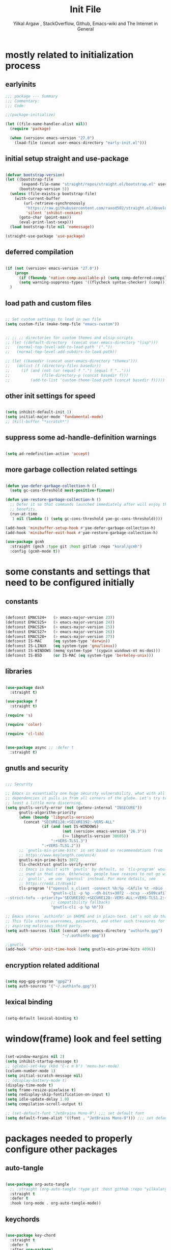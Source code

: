#+TITLE: Init File
#+AUTHOR: Yilkal Argaw , StackOverflow, Github, Emacs-wiki and The Internet in General
#+OPTIONS: toc:1          (only include two levels in TOC)
#+PROPERTY: header-args:emacs-lisp    :tangle (concat user-emacs-directory "init.el")
#+OPTIONS: ^:nil
#+OPTIONS: _:nil
#+auto_tangle: t

* table of contents                                          :noexport:TOC_3:
- [[#mostly-related-to-initialization-process][mostly related to initialization process]]
  - [[#earlyinits][earlyinits]]
  - [[#initial-setup-straight-and-use-package][initial setup straight and use-package]]
  - [[#deferred-compilation][deferred compilation]]
  - [[#load-path-and-custom-files][load path and custom files]]
  - [[#other-init-settings-for-speed][other init settings for speed]]
  - [[#suppress-some-ad-handle-definition-warnings][suppress some ad-handle-definition warnings]]
  - [[#more-garbage-collection-related-settings][more garbage collection related settings]]
- [[#some-constants-and-settings-that-need-to-be-configured-initially][some constants and settings that need to be configured initially]]
  - [[#constants][constants]]
  - [[#libraries][libraries]]
  - [[#gnutls-and-security][gnutls and security]]
  - [[#encryption-related-additional][encryption related additional]]
  - [[#lexical-binding][lexical binding]]
- [[#windowframe-look-and-feel-setting][window(frame) look and feel setting]]
- [[#packages-needed-to-properly-configure-other-packages][packages needed to properly configure other packages]]
  - [[#auto-tangle][auto-tangle]]
  - [[#keychords][keychords]]
  - [[#toc-org][toc-org]]
  - [[#diminish-and-delight][diminish and delight]]
- [[#basic-emacs-editor-preferences][basic emacs editor preferences]]
  - [[#set-utf-8-as-default-coding-system][set utf-8 as default coding system]]
  - [[#autorevert][autorevert]]
  - [[#backup-and-auto-save-list][backup and auto-save-list]]
  - [[#clipboard][clipboard]]
  - [[#yesno][yes,no]]
  - [[#enable-some-disabled-commands][enable some disabled commands]]
  - [[#input-method][input method]]
  - [[#indentation-stuff][indentation stuff]]
  - [[#sentences-end-with-a-single-space][Sentences end with a single space]]
  - [[#line-spacing][line-spacing]]
  - [[#line-number][line-number]]
  - [[#line-highlight][line-highlight]]
  - [[#scrolling][scrolling]]
    - [[#horizontal-scrolling][horizontal scrolling]]
    - [[#smooth-scrolling][smooth-scrolling]]
  - [[#marking][marking]]
- [[#exec-path-form-shell][exec path form shell]]
- [[#hydra][hydra]]
- [[#emacs-built-in-packages][emacs built in packages]]
  - [[#imenu][imenu]]
  - [[#ibuffer][ibuffer]]
  - [[#comint-mode][comint-mode]]
  - [[#shell-mode][shell-mode]]
  - [[#eshell][eshell]]
  - [[#term-mode][term-mode]]
  - [[#eww--shr][eww & shr]]
  - [[#flymake][flymake]]
  - [[#flyspell][flyspell]]
  - [[#ediff][ediff]]
  - [[#tramp][tramp]]
- [[#minibuffer-completion-frameworks][minibuffer completion frameworks]]
  - [[#selectrum-consult-marginelia-embark][selectrum, consult, marginelia, embark]]
- [[#packages-i-use][packages I use]]
  - [[#undo-tree][undo-tree]]
  - [[#git][git]]
    - [[#git-gutter][git-gutter]]
    - [[#git-timemachine][git-timemachine]]
    - [[#magit--forge][magit & forge]]
    - [[#monky][monky]]
  - [[#yasnippet][yasnippet]]
  - [[#helpful][helpful]]
  - [[#which-key][which-key]]
  - [[#avy][avy]]
  - [[#ace-link][ace-link]]
  - [[#ace-window][ace-window]]
  - [[#expand-region][expand-region]]
  - [[#ag][ag]]
  - [[#rg][rg]]
  - [[#smart-hungry-delete][smart-hungry delete]]
  - [[#ws-butler][ws-butler]]
  - [[#multiple-cursors][multiple-cursors]]
  - [[#phi-search][phi-search]]
  - [[#rainbow-delimiters][rainbow-delimiters]]
  - [[#objed][objed]]
  - [[#restclient][restclient]]
  - [[#highlight-indent-guides][highlight-indent-guides]]
  - [[#novel][nov.el]]
  - [[#pomidor][pomidor]]
  - [[#keyfreq][keyfreq]]
  - [[#company][company]]
  - [[#highligt-number-literals][highligt number literals]]
  - [[#vterm][vterm]]
  - [[#highlight-indent-guides-1][highlight-indent-guides]]
  - [[#default-text-scale][default text-scale]]
  - [[#minions][minions]]
  - [[#projectile][projectile]]
  - [[#ctrlf][ctrlf]]
- [[#org][org]]
  - [[#basic-org][basic org]]
  - [[#org-bullets][org-bullets]]
  - [[#ox-pandoc][ox-pandoc]]
- [[#dired][dired]]
- [[#themes-and-theming][themes and theming]]
  - [[#mode-line][mode-line]]
    - [[#mood-line][mood-line]]
  - [[#all-the-icons][all-the-icons]]
- [[#programming-and-typesetting][programming and typesetting]]
  - [[#lsp-mode][lsp-mode]]
  - [[#cc][C/C++]]
  - [[#rust][rust]]
  - [[#ruby][ruby]]
  - [[#php][php]]
  - [[#lua][lua]]
  - [[#ocaml][ocaml]]
  - [[#crystal][crystal]]
  - [[#clojure][clojure]]
  - [[#zig][zig]]
  - [[#d][d]]
  - [[#nim][nim]]
  - [[#raku][raku]]
  - [[#csv][csv]]
  - [[#yamltoml-and-json][yaml,toml and json]]
  - [[#rfc-mode][rfc-mode]]
  - [[#go][go]]
  - [[#web][web]]
    - [[#html-css][html, css]]
    - [[#javascript][javascript]]
- [[#start-server][start server]]
- [[#scratch-page-settings][scratch-page settings]]
- [[#set-custom-variables][set custom variables]]
- [[#provide-init][provide init]]

* mostly related to initialization process
** earlyinits

#+begin_src emacs-lisp
;;; package --- Summary
;;; Commentary:
;;; Code:

;;(package-initialize)

(let ((file-name-handler-alist nil))
  (require 'package)

  (when (version< emacs-version "27.0")
    (load-file (concat user-emacs-directory "early-init.el")))

#+end_src

** initial setup straight and use-package

#+begin_src emacs-lisp

(defvar bootstrap-version)
(let ((bootstrap-file
       (expand-file-name "straight/repos/straight.el/bootstrap.el" user-emacs-directory))
      (bootstrap-version 5))
  (unless (file-exists-p bootstrap-file)
    (with-current-buffer
        (url-retrieve-synchronously
         "https://raw.githubusercontent.com/raxod502/straight.el/develop/install.el"
         'silent 'inhibit-cookies)
      (goto-char (point-max))
      (eval-print-last-sexp)))
  (load bootstrap-file nil 'nomessage))

(straight-use-package 'use-package)

#+end_src

** deferred compilation

#+begin_src emacs-lisp

(if (not (version< emacs-version "27.0"))
    (progn
      (if (fboundp 'native-comp-available-p) (setq comp-deferred-compilation t))
      (setq warning-suppress-types '((flycheck syntax-checker) (comp))))
  )

#+end_src

** load path and custom files

#+begin_src emacs-lisp

;; Set custom settings to load in own file
(setq custom-file (make-temp-file "emacs-custom"))


;; ;; ;; directories for custom themes and elsip-scripts
;; (let ((default-directory  (concat user-emacs-directory "lisp")))
;;   (normal-top-level-add-to-load-path '("."))
;;   (normal-top-level-add-subdirs-to-load-path))

;; (let ((basedir (concat user-emacs-directory "themes")))
;;   (dolist (f (directory-files basedir))
;;     (if (and (not (or (equal f ".") (equal f "..")))
;;              (file-directory-p (concat basedir f)))
;;         (add-to-list 'custom-theme-load-path (concat basedir f)))))

#+end_src

** other init settings for speed

#+begin_src emacs-lisp

(setq inhibit-default-init 1)
(setq initial-major-mode 'fundamental-mode)
;; (kill-buffer "*scratch*")

#+end_src

** suppress some ad-handle-definition warnings

#+begin_src emacs-lisp

(setq ad-redefinition-action 'accept)

#+end_src

** more garbage collection related settings

#+begin_src emacs-lisp

(defun yae-defer-garbage-collection-h ()
  (setq gc-cons-threshold most-positive-fixnum))

(defun yae-restore-garbage-collection-h ()
  ;; Defer it so that commands launched immediately after will enjoy the
  ;; benefits.
  (run-at-time
   1 nil (lambda () (setq gc-cons-threshold yae-gc-cons-threshold))))

(add-hook 'minibuffer-setup-hook #'yae-defer-garbage-collection-h)
(add-hook 'minibuffer-exit-hook #'yae-restore-garbage-collection-h)

(use-package gcmh
  :straight (gmch :type git :host gitlab :repo "koral/gcmh")
  :config (gcmh-mode t))

#+end_src


* some constants and settings that need to be configured initially
** constants

#+begin_src emacs-lisp

(defconst EMACS24+   (> emacs-major-version 23))
(defconst EMACS25+   (> emacs-major-version 24))
(defconst EMACS26+   (> emacs-major-version 25))
(defconst EMACS27+   (> emacs-major-version 26))
(defconst EMACS28+   (> emacs-major-version 27))
(defconst IS-MAC     (eq system-type 'darwin))
(defconst IS-LINUX   (eq system-type 'gnu/linux))
(defconst IS-WINDOWS (memq system-type '(cygwin windows-nt ms-dos)))
(defconst IS-BSD     (or IS-MAC (eq system-type 'berkeley-unix)))

#+end_src

** libraries

#+begin_src emacs-lisp

(use-package dash
  :straight t)

(use-package f
  :straight t)

(require 's)

(require 'color)

(require 'cl-lib)


(use-package async ;; :defer t
  :straight t)

#+end_src

** gnutls and security

#+begin_src emacs-lisp

;;; Security

;; Emacs is essentially one huge security vulnerability, what with all the
;; dependencies it pulls in from all corners of the globe. Let's try to be at
;; least a little more discerning.
(setq gnutls-verify-error (not (getenv-internal "INSECURE"))
      gnutls-algorithm-priority
      (when (boundp 'libgnutls-version)
        (concat "SECURE128:+SECURE192:-VERS-ALL"
                (if (and (not IS-WINDOWS)
                         (not (version< emacs-version "26.3"))
                         (>= libgnutls-version 30605))
                    ":+VERS-TLS1.3")
                ":+VERS-TLS1.2"))
      ;; `gnutls-min-prime-bits' is set based on recommendations from
      ;; https://www.keylength.com/en/4/
      gnutls-min-prime-bits 3072
      tls-checktrust gnutls-verify-error
      ;; Emacs is built with `gnutls' by default, so `tls-program' would not be
      ;; used in that case. Otherwise, people have reasons to not go with
      ;; `gnutls', we use `openssl' instead. For more details, see
      ;; https://redd.it/8sykl1
      tls-program '("openssl s_client -connect %h:%p -CAfile %t -nbio -no_ssl3 -no_tls1 -no_tls1_1 -ign_eof"
                    "gnutls-cli -p %p --dh-bits=3072 --ocsp --x509cafile=%t \
--strict-tofu --priority='SECURE192:+SECURE128:-VERS-ALL:+VERS-TLS1.2:+VERS-TLS1.3' %h"
                    ;; compatibility fallbacks
                    "gnutls-cli -p %p %h"))

;; Emacs stores `authinfo' in $HOME and in plain-text. Let's not do that, mkay?
;; This file stores usernames, passwords, and other such treasures for the
;; aspiring malicious third party.
(setq auth-sources (list (concat user-emacs-directory "authinfo.gpg")
                         "~/.authinfo.gpg"))

;;gnutls
(add-hook 'after-init-time-hook (setq gnutls-min-prime-bits 4096))

#+end_src

** encryption related additional

#+begin_src emacs-lisp

(setq epg-gpg-program "gpg2")
(setq auth-sources '("~/.authinfo.gpg"))

#+end_src

** lexical binding

#+begin_src emacs-lisp

(setq-default lexical-binding t)

#+end_src


* window(frame) look and feel setting

#+begin_src emacs-lisp

(set-window-margins nil 2)
(setq inhibit-startup-message t)
;; (global-set-key (kbd "C-c m b") 'menu-bar-mode)
(column-number-mode 1)
(setq initial-scratch-message nil)
;; (display-battery-mode t)
(display-time-mode t)
(setq frame-resize-pixelwise t)
(setq redisplay-skip-fontification-on-input t)
(setq idle-update-delay 1.0)
(setq compilation-scroll-output t)

;; (set-default-font "JetBrains Mono-9") ;;; set default font
(setq default-frame-alist '((font . "JetBrains Mono-9"))) ;;; set default font for emacs --daemon / emacsclient

#+end_src


* packages needed to properly configure other packages
** auto-tangle

#+begin_src emacs-lisp

(use-package org-auto-tangle
  ;; :straight (org-auto-tangle :type git :host github :repo "yilkalargaw/org-auto-tangle" :build (:not native-compile))
  :straight t
  :defer t
  :hook (org-mode . org-auto-tangle-mode))

#+end_src

** keychords

#+begin_src emacs-lisp

(use-package key-chord
  :straight t
  :defer t
  :after use-package)

(use-package use-package-chords
  :straight t
  :defer t              ;; remove the defer when I actually use it.
  :after use-package
  :config (key-chord-mode 1))

#+end_src

** toc-org

#+begin_src emacs-lisp

(use-package toc-org
  :straight t
  :defer t
  :hook (org-mode . toc-org-mode))

#+end_src

** diminish and delight

#+begin_src emacs-lisp

(use-package diminish
  :straight t
  :after use-package)

(use-package delight
  :after use-package
  :straight t)

#+end_src

** COMMENT general.el

#+begin_src emacs-lisp

(use-package general :straight t
  :config
  (general-define-key
   "C-h" nil ))

#+end_src


* basic emacs editor preferences
** set utf-8 as default coding system

#+begin_src emacs-lisp

(set-language-environment "UTF-8")

#+end_src

** autorevert

#+begin_src emacs-lisp

;; Automatically reload files was modified by external program
(use-package autorevert
  :straight (:type built-in)
  :diminish
  :hook (after-init . global-auto-revert-mode))

#+end_src

** backup and auto-save-list

#+begin_src emacs-lisp

;;backups

(setq ;; backup-directory-alist '(((concat user-emacs-directory "backups")))
 backup-by-copying t    ; Don't delink hardlinks
 version-control t      ; Use version numbers on backups
 delete-old-versions t  ; Automatically delete excess backups
 kept-new-versions 20   ; how many of the newest versions to keep
 kept-old-versions 5    ; and how many of the old
 ;;auto-save-file-name-transforms `((concat user-emacs-directory "backups") t)
 auto-save-file-name-transforms
 `((".*" ,(concat user-emacs-directory "auto-save-list/") t))
 backup-directory-alist
 `((".*" . ,(concat user-emacs-directory "backups")))
 )

#+end_src

** clipboard

#+begin_src emacs-lisp

;;clipboard

(setq select-enable-clipboard t)

#+end_src

** yes,no

#+begin_src emacs-lisp

;;yes,no

(fset 'yes-or-no-p 'y-or-n-p)

#+end_src

** enable some disabled commands

#+begin_src emacs-lisp

;; enable narrowing commands
(put 'narrow-to-region 'disabled nil)
(put 'narrow-to-page 'disabled nil)
(put 'narrow-to-defun 'disabled nil)

;; enabled change region case commands
(put 'upcase-region 'disabled nil)
(put 'downcase-region 'disabled nil)

#+end_src

** input method

#+begin_src emacs-lisp

;;input-method

(defun myinput-settings ()
  "Settings based on input method."
  (cond ((string= current-input-method "ethiopic")
         (progn (setq ethio-primary-language 'amharic)
                (ethio-select-a-translation)))
        (t nil)))

(add-hook 'input-method-activate-hook #'myinput-settings)

#+end_src

** indentation stuff

#+begin_src emacs-lisp

;; to setup tabs
(setq c-basic-indent 2)
(setq tab-width 4)
(setq indent-tabs-mode nil)

#+end_src

** Sentences end with a single space

#+begin_src emacs-lisp

(setq sentence-end-double-space nil)

#+end_src

** line-spacing

#+begin_src emacs-lisp

(setq-default line-spacing 0.2)
(add-hook 'minibuffer-setup-hook (lambda () (setq line-spacing nil)))

#+end_src

** line-number

#+begin_src emacs-lisp

;;line-numbers

(use-package display-line-numbers
  :straight (:type built-in)
  :defer 0.1
  ;; :init (global-display-line-numbers-mode t)
  :config
  (setq display-line-numbers-type 'relative
        display-line-numbers-grow-only t
        display-line-numbers-width-start t
        ;; display-line-numbers-width 3
        )
  ;;             ;; (setq display-line-numbers-current-absolute nil)
  (global-display-line-numbers-mode t)
  )

#+end_src

** line-highlight

#+begin_src emacs-lisp

;;line-highlight

;;(add-hook 'after-init-hook 'global-hl-line-mode t)
(use-package hl-line
  ;; Highlights the current line
  :hook ((prog-mode text-mode conf-mode special-mode org-mode lisp-interaction) . (lambda () (hl-line-mode t)))
  :after (init)
  :defer t
  :straight (:type built-in)
  :config
  ;; Not having to render the hl-line overlay in multiple buffers offers a tiny
  ;; performance boost. I also don't need to see it in other buffers.
  (setq hl-line-sticky-flag nil
        global-hl-line-sticky-flag nil))

#+end_src

** scrolling
*** horizontal scrolling

#+begin_src emacs-lisp

(add-hook 'prog-mode-hook (lambda () (setq truncate-lines t)))
(add-hook 'html-mode-hook (lambda () (setq truncate-lines t)))
(add-hook 'web-mode-hook (lambda () (setq truncate-lines t)))
(add-hook 'dired-mode-hook (lambda () (setq truncate-lines t)))
(add-hook 'org-mode (lambda () (setq truncate-lines nil)))
;; (add-hook 'eww-after-render-hook (lambda () (setq truncate-lines t)))

(setq hscroll-margin 0)

(global-set-key (kbd "<mouse-7>") #'(lambda ()
                                      (interactive)
                                      (scroll-left 4)))

(global-set-key (kbd "<mouse-6>") #'(lambda ()
                                      (interactive)
                                      (scroll-right 4)))

#+end_src

*** smooth-scrolling

#+begin_src emacs-lisp

(setq mouse-wheel-scroll-amount '(1 ((shift) . 1)) ;; one line at a time
      mouse-wheel-progressive-speed t ;; accelerate scrolling
      mouse-wheel-follow-mouse 't ;; scroll window under mouse
      scroll-step 1) ;; keyboard scroll one line at a time
(setq scroll-margin 1
      scroll-conservatively 0
      scroll-up-aggressively 0.01
      scroll-down-aggressively 0.01)

(setq-default scroll-up-aggressively 0.01
              scroll-down-aggressively 0.01)

;; ;; ;; nice scrolling
;; (setq scroll-margin 0
;;       scroll-conservatively 100000
;;       ;; scroll-preserve-screen-position 1
;;       )

(setq fast-but-imprecise-scrolling t)

#+end_src

** marking

#+begin_src emacs-lisp

(transient-mark-mode 1)

(delete-selection-mode 1)

(defun push-mark-no-activate ()
  "Pushes `point' to `mark-ring' and does not activate the region
 Equivalent to \\[set-mark-command] when \\[transient-mark-mode] is disabled"
  (interactive)
  (push-mark (point) t nil)
  (message "Pushed mark to ring"))

(defun jump-to-mark ()
  "Jumps to the local mark, respecting the `mark-ring' order.
This is the same as using \\[set-mark-command] with the prefix argument."
  (interactive)
  (set-mark-command 1))

(defun exchange-point-and-mark-no-activate ()
  "Identical to \\[exchange-point-and-mark] but will not activate the region."
  (interactive)
  (exchange-point-and-mark)
  (deactivate-mark nil))

#+end_src


* exec path form shell

#+begin_src emacs-lisp

;;exec-path-from-shell


(use-package exec-path-from-shell
  :straight t
  :config
  (exec-path-from-shell-initialize))

#+end_src


* hydra

#+begin_src emacs-lisp

;;hydra
(use-package hydra
  :defer 0.4
  ;; :hook (after-init . (lambda () (require 'hydra)))
  ;; :init (add-hook 'after-init-time-hook (require 'hydra))
  :straight t
  ;; :defines (ibuffer-mode-map dired-mode-map projectile-mode-map smartparens-mode-map)
  :config
  (load-file (concat user-emacs-directory "hydras.el"))
  ;; (add-hook 'origami-mode-hook (lambda () (define-key prog-mode-map (kbd "η o") 'hydra-folding/body)))
  ;; (add-hook 'ibuffer-mode-hook (lambda () (define-key ibuffer-mode-map (kbd "η .") 'hydra-ibuffer-main/body)))
  ;; (add-hook 'dired-mode-hook (lambda () (define-key dired-mode-map (kbd "η .") 'hydra-dired/body)))
  ;; (add-hook 'projectile-mode-hook (lambda () (define-key projectile-mode-map (kbd "η p") 'hydra-projectile/body)))
  ;; :general
  ;; ("C-c C-m" 'hydra-global-zoom/body)
  )

#+end_src


* emacs built in packages
** imenu

#+begin_src emacs-lisp

(use-package imenu
  :straight (:type built-in)
  :defer t
  :init
  (set-default 'imenu-auto-rescan t))

#+end_src

** ibuffer

#+begin_src emacs-lisp

;; ibuffer
(use-package ibuffer
  :straight (:type built-in)
  :defer t
  :bind (("C-x C-b" . ibuffer)
         :map ibuffer-mode-map
         ;; ("η-." . hydra-ibuffer-main/body)
         ("C-." . hydra-ibuffer-main/body)
         )
  :hook (ibuffer-mode . hydra-ibuffer-main/body)

  )

#+end_src

** comint-mode

#+begin_src emacs-lisp

;;conmint-mode
(use-package comint
  :defer t
  :hook ((comint-mode . (lambda () (display-line-numbers-mode -1)))
         (comint-mode . (lambda () (setq line-spacing 0)))
         (comint-mode . (lambda () (setq show-trailing-whitespace nil))))
  :init (setq comint-scroll-show-maximum-output nil)
  (setq comint-scroll-to-bottom-on-input nil)
  (setq comint-scroll-to-bottom-on-output nil)
  )
#+end_src

** shell-mode

#+begin_src emacs-lisp

;;shell-mode

(use-package shell
  :defer t
  :straight (:type built-in)
  :hook ((shell-mode . (lambda () (setq line-spacing 0)))
         (shell-mode . (lambda ()
                         (define-key shell-mode-map (kbd "<tab>") 'completion-at-point)))
         (shell-mode . (lambda ()
                         (define-key shell-mode-map (kbd "<backtab>") 'completion-at-point)))
         ))

#+end_src

** eshell

#+begin_src emacs-lisp

;;eshell

(use-package eshell
  :defer t
  :straight (:type built-in)
  :hook ((eshell-mode . (lambda () (setq line-spacing 0)))
         (eshell-mode . (lambda () (display-line-numbers-mode -1)))
         (eshell-mode . (lambda () (setq show-trailing-whitespace nil)))
         (eshell-mode . (lambda () (remove-hook 'eshell-output-filter-functions
                                                'eshell-postoutput-scroll-to-bottom)))
         (eshell-mode . (lambda ()
                          (setq eshell-visual-commands '("vi" "screen" "top" "less" "more" "lynx"
                                                         "ncftp" "pine" "tin" "trn" "elm" "vim" "kak" "nano" "tmux" "alpine" "mutt"
                                                         "htop" "irb" "python" "python3" "python2" "csc" "sbcl" "guile" "guile2" "node"
                                                         "joe" "jstar" "jmacs" "jpico" "ne" "micro" "nnn" "lf" "ranger")
                                ))))
  :config
  (defun eshell-clear-buffer ()
    "Clear terminal"
    (interactive)
    (let ((inhibit-read-only t))
      (erase-buffer)
      (eshell-send-input)))
  )

#+end_src
 
** term-mode

#+begin_src emacs-lisp

;;(defun my-display-line-number (lambda () (display-line-numbers-mode -1)))
(use-package term
  :defer t
  :hook ;; (term-mode . (lambda () (nlinum-mode -1)))
  (term-mode . (lambda () (display-line-numbers-mode -1)))
  (term-mode . (lambda () (setq line-spacing 0)))
  ;; (term-mode . (lambda () (objed-local-mode -1)))
  (term-mode . (lambda () (setq show-trailing-whitespace nil))))

;; (add-hook 'term-mode-hook (lambda () (display-line-numbers-mode -1)))
;; (add-hook 'term-mode-hook (lambda () (nlinum-mode -1)))
;; (add-hook 'term-mode-hook (lambda () (setq show-trailing-whitespace nil)))
;; (add-hook 'term-mode-hook (lambda () (objed-mode -1)))

;;   (defun oleh-term-exec-hook ()
;;   (let* ((buff (current-buffer))
;;          (proc (get-buffer-process buff)))
;;     (set-process-sentinel
;;      proc
;;      `(lambda (process event)
;;         (if (string= event "finished\n")
;;             (kill-buffer ,buff))))))

;; (add-hook 'term-exec-hook 'oleh-term-exec-hook)

(eval-after-load "term"
  '(define-key term-raw-map (kbd "C-c C-y") 'term-paste))

#+end_src

** eww & shr

#+begin_src emacs-lisp

(use-package eww
  :straight (:type built-in)
  :hook (eww-mode . visual-line-mode)
  (eww-mode . (lambda () (display-line-numbers-mode -1)))
  )

;; (setq shr-inhibit-images 1)
;; (setq shr-width 80)

#+end_src

** flymake

#+begin_src emacs-lisp

;;flymake

(use-package flymake
  :straight (:type built-in)
  :defer 0.2
  :hook (prog-mode . (lambda () (flymake-mode t)))
  :init
  (setq flymake-fringe-indicator-position 'right-fringe)
  :config (remove-hook 'flymake-diagnostic-functions #'flymake-proc-legacy-flymake)
  (setq flymake-suppress-zero-counters t)
  ;; (setq-default flymake-no-changes-timeout 0.2)
  )

#+end_src

** flyspell

#+begin_src emacs-lisp

(use-package flyspell
  :defer 0.3
  :straight (:type built-in)
  :hook ((prog-mode . (lambda () (when (or (executable-find "aspell") (executable-find "hunspell") (flyspell-prog-mode t)))))
         (text-mode . (lambda () (when (or (executable-find "aspell") (executable-find "hunspell") (flyspell-mode t))))))
  :config
  (cond
   ((executable-find "aspell")
    (setq ispell-program-name "aspell")
    (setq ispell-extra-args '("--sug-mode=ultra" "--lang=en_US")))
   ((executable-find "hunspell")
    (setq ispell-program-name "hunspell")
    (setq ispell-extra-args '("-d en_US")))
   )

  ;; Sets flyspell correction to use two-finger mouse click
  (define-key flyspell-mouse-map [down-mouse-3] #'flyspell-correct-word)
  (define-key flyspell-mode-map (kbd "C-;") 'flyspell-correct-wrapper)
  )

;; (define-key flyspell-mode-map (kbd "C-;") 'flyspell-correct-wrapper)

#+end_src

** ediff

#+begin_src emacs-lisp

(use-package ediff
  :straight (:type built-in)
  :defer t
  :hook(;; show org ediffs unfolded
        (ediff-prepare-buffer . outline-show-all)
        ;; restore window layout when done
        (ediff-quit . winner-undo))
  :config
  (setq ediff-window-setup-function 'ediff-setup-windows-plain)
  (setq ediff-split-window-function 'split-window-horizontally)
  (setq ediff-merge-split-window-function 'split-window-horizontally))

#+end_src

** tramp

#+begin_src emacs-lisp

(setq remote-file-name-inhibit-cache nil)
(setq vc-ignore-dir-regexp
      (format "%s\\|%s"
              vc-ignore-dir-regexp
              tramp-file-name-regexp))
(setq tramp-verbose 1)

#+end_src


* minibuffer completion frameworks
** selectrum, consult, marginelia, embark

#+begin_src emacs-lisp

(use-package orderless
  :straight t
  :custom (completion-styles '(orderless))
  :config (setq-local orderless-matching-styles '(orderless-literal)
                      orderless-style-dispatchers nil))

(use-package selectrum
  :straight t
  :config
  (selectrum-mode +1))

(use-package consult
  :straight t
  :after selectrum ;; projectile
  ;; :defines consult-buffer-sources
  ;; :config
  ;; (projectile-load-known-projects)
  ;; (setq my/consult-source-projectile-projects
  ;;        `(:name "Projectile projects"
  ;;                :narrow   ?P
  ;;                :category project
  ;;                :action   ,#'projectile-switch-project-by-name
  ;;                :items    ,projectile-known-projects))
  ;; (add-to-list 'consult-buffer-sources my/consult-source-projectile-projects 'append)
  :bind ("M-s s" . consult-line)
  )

(use-package marginalia
  ;; Either bind `marginalia-cycle` globally or only in the minibuffer
  :bind (("M-A" . marginalia-cycle)
         :map minibuffer-local-map
         ("M-A" . marginalia-cycle))
  :straight t

  ;; The :init configuration is always executed (Not lazy!)
  :init

  ;; Must be in the :init section of use-package such that the mode gets
  ;; enabled right away. Note that this forces loading the package.
  (marginalia-mode))

;; prescient for frequency based completion (thinking about trying it)

#+end_src


* packages I use
** undo-tree

#+begin_src emacs-lisp

;;undo-tree

(use-package undo-tree
  :straight t
  :defer 0.2
  :diminish undo-tree-mode
  ;; :hook (after-init . global-undo-tree-mode)
  :config
  (global-undo-tree-mode t)
  (setq undo-tree-visualizer-timestamps t)
  (setq undo-tree-visualizer-diff t))

#+end_src

** git

*** git-gutter

#+begin_src emacs-lisp

(use-package git-gutter
  :straight t
  :defer t
  :hook ((org-mode . git-gutter-mode)
         (prog-mode . git-gutter-mode)
         (markdown-mode . git-gutter-mode))
  )

#+end_src

*** git-timemachine

#+begin_src emacs-lisp

(use-package git-timemachine
  :straight t
  :defer t)

#+end_src

*** magit & forge

#+begin_src emacs-lisp

;;magit

(use-package magit
  :straight t
  :config (setq auth-sources '("~/.authinfo.gpg" "~/.authinfo" "~/.netrc"))
  :defer t
  :after projectile)

;; (global-set-key (kbd "C-C g m") 'magit-status)
;; (global-set-key (kbd "γ g") 'magit-status)


(use-package forge
  :straight t
  :defer t
  :after magit)


#+end_src

*** monky

#+begin_src emacs-lisp

;;monky

(use-package monky
  :straight t
  :defer t)

#+end_src

** yasnippet

#+begin_src emacs-lisp

;;yasnippet

(use-package yasnippet
  :straight t
  :defer 0.4
  ;; :hook (yae-first-input .  yas-global-mode)
  ;; :init (add-hook 'after-init-time-hook  (yas-global-mode))
  :diminish yas-minor-mode
  :config
  (yas-global-mode 1))

(use-package yasnippet-snippets
  ;; :straight (yasnippet-snippets :build (:not native-compile))
  :straight t
  :defer t
  :after (yasnippet))

#+end_src

** helpful

#+begin_src emacs-lisp

(use-package helpful
  :straight t
  :defer t
  :bind
  ([remap describe-function] . helpful-callable)
  ([remap describe-command] . helpful-command)
  ([remap describe-variable] . helpful-variable)
  ([remap describe-key] . helpful-key))

#+end_src

** which-key

#+begin_src emacs-lisp

;;which mode

(use-package which-key
  :straight t
  ;; :defer t
  ;; :after init
  :config ;; (which-key-enable-god-mode-support)
  ;; Allow C-h to trigger which-key before it is done automatically
  (setq which-key-show-early-on-C-h t)
  ;; make sure which-key doesn't show normally but refreshes quickly after it is
  ;; triggered.
  ;; (setq which-key-idle-delay 10000)
  ;; (setq which-key-idle-secondary-delay 0.05)
  (setq embark-action-indicator
        (lambda (map _target)
          (which-key--show-keymap "Embark" map nil nil 'no-paging)
          #'which-key--hide-popup-ignore-command)
        embark-become-indicator embark-action-indicator)

  (which-key-mode)
  )

;; (add-hook 'after-init-time-hook (progn (require 'which-key) (which-key-mode)))

#+end_src

** avy

#+begin_src emacs-lisp

;;avy

(use-package avy
  :straight t
  :defer t
  :bind (
         ;; ("γ a c" . avy-goto-char)
         ;; ("γ a 2" . avy-goto-char-2)
         ;; ("γ a w" . avy-goto-word-1)
         ;; ("γ a l" . avy-goto-line)
         :map isearch-mode-map
         ("C-'" . avy-isearch))
  )

#+end_src

** ace-link

#+begin_src emacs-lisp

(use-package ace-link
  :straight t
  :defer t
  :after (:any elbank helpful info eww man woman)
  ;; :hook (elbank-mode helpful-mode info-mode eww-mode woman-mode man-mode info-mode)
  :init
  (ace-link-setup-default))

#+end_src

** ace-window

#+begin_src emacs-lisp

;;ace-window

(use-package ace-window
  :straight t
  :defer t
  ;; :bind ("γ w" . ace-window)
  ;;       ;; ("C-c <f12>" . ace-window)
  )

#+end_src

** expand-region

#+begin_src emacs-lisp

(use-package expand-region
  :straight t
  :defer t
  :bind ("C-=" . er/expand-region))

#+end_src

** ag

#+begin_src emacs-lisp

;;ag

(use-package ag
  :straight t
  :defer t)

#+end_src

** rg

#+begin_src emacs-lisp

(use-package rg
  :straight t
  :defer t)

#+end_src

** smart-hungry delete

#+begin_src emacs-lisp

(use-package smart-hungry-delete
  :bind (:map prog-mode-map
              ("<backspace>" . smart-hungry-delete-backward-char)
              ("C-d" . smart-hungry-delete-forward-char))
  :defer t
  :straight t
  :after init
  ;;  :config (smart-hungry-delete-add-default-hooks)
  )

#+end_src

** ws-butler

#+begin_src emacs-lisp

(use-package ws-butler
  :straight t
  :defer t
  :hook (prog-mode . ws-butler-mode))

#+end_src

** multiple-cursors

#+begin_src emacs-lisp

;;multiple-cursors

(use-package multiple-cursors
  :straight t
  :defer t
  :config (define-key mc/keymap (kbd "<return>") nil)
  :bind ;;("H-\\" . mc/mark-all-like-this)
  ("C-S-<mouse-1>" . mc/add-cursor-on-click))

#+end_src

** phi-search

#+begin_src emacs-lisp

(use-package phi-search
  :straight t
  :defer t
  :bind (:map mc/keymap
              ("C-s" . phi-search)
              ("C-r" . phi-search-backward)))

#+end_src

** rainbow-delimiters

#+begin_src emacs-lisp

(use-package rainbow-delimiters
  :straight t
  :defer t
  :hook (prog-mode . rainbow-delimiters-mode))

#+end_src

** objed

#+begin_src emacs-lisp


(use-package objed
  :straight t
  :defer t
  ;; :defer 0.7
  ;; :hook (after-init . objed-mode)
  :bind
  ("M-o" . objed-local-mode)
  (:map objed-map
        ;; ("<SPC>" . 'objed-char-object)
        ("C-f" . 'objed-right-char)
        ("C-b" . 'objed-left-char)
        ("," . 'objed-identifier-object)
        ("." . 'objed-sentence-object)
        ("b" . 'objed-word-object)

        ("F" . nil)
        ("B" . nil)
        ("S" . nil)
        ("R" . nil)
        ("L" . nil)
        ("." . nil)
        ;; ("N" . nil)
        ;; ("P" . nil)
        ;; ("b" . nil)
        ("B" . nil)

        ("<SPC>" . 'objed-object-map)
        ("c" . 'objed-user-map)
        ("r" . 'objed-toggle-side)
        ("l" . 'objed-next-specialized)
        ("h" . 'objed-previous-specialized)
        ;; ("l" . 'objed-next)
        ;; ("h" . 'objed-previous)
        ("L" . 'objed-move-object-forward)
        ("H" . 'objed-move-object-backward)

        ("f" . 'objed-next-specialized)
        ("s" . 'objed-previous-specialized)
        ;; ("f" . 'objed-next)
        ;; ("s" . 'objed-previous)
        ("F" . 'objed-move-object-forward)
        ("S" . 'objed-move-object-backward)

        ("J" . 'objed-move-line-forward)
        ("i" . 'objed-kill)
        ("I" . 'objed-del-insert)
        ("K" . 'objed-move-line-backward)
        ;; ("K" . nil)
        ("j" . 'objed-next-line)
        ("k" . 'objed-previous-line)
        ("G" . 'objed-del-insert)
        ("<H-SPC>" . 'objed-quit)

        ;; :map objed-user-map
        ;; ("f" . 'move-to-char)
        ;; ("g" . 'move-upto-char)

        ;;        :map objed-object-map
        ;;        ("," . 'objed-identifier-object)

        ;;        ;; :map objed-mode-map
        ;;        ;; ("<M-SPC>" . 'my-objed-activate)
        )

  :config
  ;; (setq objed--which-key-avail-p t
  ;;       objed--avy-avail-p t)
  ;; (setq objed-use-avy-if-available 1)
  ;; (define-key objed-mode-map (kbd "M-SPC") (objed-activate 'char))

  (defun objed--goto-next-specialized (&optional arg)
    "Move to the next object.

With postitive prefix argument ARG move to the nth next object."
    (let ((arg (or arg 1))
          (obj nil))
      (if (equal objed--object 'line)
          (objed-next-line)
        (progn
          (dotimes (_ arg obj)
            (when (setq obj  (objed--get-next))
              (objed--update-current-object obj)
              (cond ((or (equal objed--object 'word)
                         (equal objed--object 'sexp))
                     (goto-char (objed--end obj)))
                    (t (objed--goto-char (objed--beg obj))))))))))

  (defun objed-next-specialized (&optional arg)
    "Move to ARG next object of current type."
    (interactive "p")
    ;; on init skip current
    (when (and (region-active-p)
               (eq last-command 'objed-extend))
      (exchange-point-and-mark))
    (let ((pos (point)))
      (objed--goto-next-specialized (or arg 1))
      (when (eq pos (point))
        (error "No next %s" objed--object))))


  (defun objed--goto-previous-specialized (&optional arg)
    "Move to the previous object.

With postitive prefix argument ARG move to the nth previous object."
    (let ((arg (or arg 1))
          (obj nil))
      (if (equal objed--object 'line)
          (objed-previous-line)
        (progn
          (dotimes (_ arg obj)
            (when (setq obj (objed--get-prev))
              (objed--update-current-object obj)
              (objed--goto-char (objed--beg obj))))))))

  (defun objed-previous-specialized (&optional arg)
    "Move to ARG previous object of current type."
    (interactive "p")
    ;; on init skip current
    (when (and (region-active-p)
               (eq last-command 'objed-extend))
      (exchange-point-and-mark))
    (let ((pos (point)))
      (objed--goto-previous-specialized (or arg 1))
      (when (eq pos (point))
        (error "No next %s" objed--object))))

  ;; ;;   ;; :config
  ;; ;; (load (concat user-emacs-directory "lisp/objed-goto-next-specialized.el"))

  )

;; (add-hook 'after-init-time-hook (progn (require 'objed) (objed-mode)))

#+end_src

** COMMENT god-mode

#+begin_src emacs-lisp

(use-package god-mode
  :straight t
  :defer t
  :bind
  ("M-o" . god-local-mode)
  (:map god-local-mode-map
        ("z" . repeat)
        ("i" . god-local-mode)
        ("." . repeat)
        )
  :config
  (setq god-mod-alist '((nil . "C-") ("g" . "M-") ("G" . "C-M-") ("h" . "M-") ("H" . "C-M-")))
 )

#+end_src

** restclient

#+begin_src emacs-lisp

;;restclient

(use-package restclient
  :straight t
  :defer t)


;; (use-package company-restclient
;;   :straight t
;;   :after (restclient)
;;   :config
;;   (add-to-list 'company-backends 'company-restclient))

#+end_src

** highlight-indent-guides

#+begin_src emacs-lisp

(use-package highlight-indent-guides
  :straight t
  :defer t
  :config (setq highlight-indent-guides-responsive 'top)
  (setq highlight-indent-guides-delay 0.1)
  (setq highlight-indent-guides-method 'column)
  )

#+end_src

** nov.el

#+begin_src emacs-lisp

(use-package nov
  :straight t
  :defer t
  :mode ("\\.epub\\'" . nov-mode))

(add-hook 'nov-mode-hook (lambda () (display-line-numbers-mode -1)))
;; (add-hook 'nov-mode-hook (lambda () (nlinum-mode -1)))


#+end_src

** COMMENT origami

#+begin_src emacs-lisp

(use-package origami
  :straight t
  :defer t
  :hook (prog-mode . origami-mode)
  )

#+end_src

** pomidor

#+begin_src emacs-lisp

(use-package pomidor
  :straight t
  :defer t
  :bind (("<S-f6>" . pomidor))
  :config (setq pomidor-sound-tick nil
                pomidor-sound-tack nil)
  :hook (pomidor-mode . (lambda ()
                          (display-line-numbers-mode -1) ; Emacs 26.1+
                          (setq left-fringe-width 0 right-fringe-width 0)
                          (setq left-margin-width 2 right-margin-width 0)
                          ;; force fringe update
                          (set-window-buffer nil (current-buffer))
                          ;;minutes
                          (setq pomidor-seconds (* 25 60)) ; 25 minutes for the work period
                          (setq pomidor-break-seconds (* 5 60)) ; 5 minutes break time
                          ))
  )

#+end_src

** keyfreq

#+begin_src emacs-lisp

(use-package keyfreq
  :straight t
  :defer t
  :after init
  :config (keyfreq-mode 1)
  (keyfreq-autosave-mode 1))

#+end_src

** company

#+begin_src emacs-lisp

;;company

(use-package company
  :straight t
  :defer 0.8
  ;; :hook (prog-mode . global-company-mode)
  :bind
  ("C-i" . company-indent-or-complete-common)
  ;; ("C-M-i" . counsel-company)
  :config ;; (require 'company)
  (global-company-mode 1)
  )

#+end_src

** COMMENT corfu & cape & kind-icons

#+begin_src emacs-lisp
;; Enable Corfu completion UI
;; See the Corfu README for more configuration tips.
(use-package corfu
  :defer 0.8
  :straight t
  :bind
  (:map corfu-map
        ("TAB" . corfu-next)
        ([tab] . corfu-next)
        ("S-TAB" . corfu-previous)
        ([backtab] . corfu-previous))
  :init
  (corfu-global-mode))

;; Add extensions
(use-package cape
  :straight t
  ;; Bind dedicated completion commands
  :bind (("C-i" . completion-at-point) ;; capf
         ;; ("C-c p t" . complete-tag)        ;; etags
         ;; ("C-c p d" . cape-dabbrev)        ;; or dabbrev-completion
         ;; ("C-c p f" . cape-file)
         ;; ("C-c p k" . cape-keyword)
         ;; ("C-c p s" . cape-symbol)
         ;; ("C-c p a" . cape-abbrev)
         ;; ("C-c p i" . cape-ispell)
         ;; ("C-c p l" . cape-line)
         ;; ("C-c p w" . cape-dict)
	 )
  :init
  ;; Add `completion-at-point-functions', used by `completion-at-point'.
  (add-to-list 'completion-at-point-functions #'cape-file)
  (add-to-list 'completion-at-point-functions #'cape-dabbrev)
  (add-to-list 'completion-at-point-functions #'cape-keyword)
  ;;(add-to-list 'completion-at-point-functions #'cape-abbrev)
  ;;(add-to-list 'completion-at-point-functions #'cape-ispell)
  ;;(add-to-list 'completion-at-point-functions #'cape-dict)
  ;;(add-to-list 'completion-at-point-functions #'cape-symbol)
  ;;(add-to-list 'completion-at-point-functions #'cape-line)
)

(use-package kind-icon
  :ensure t
  :after corfu
  :custom
  (kind-icon-default-face 'corfu-default) ; to compute blended backgrounds correctly
  :config
  (add-to-list 'corfu-margin-formatters #'kind-icon-margin-formatter))

#+end_src


** highligt number literals

#+begin_src emacs-lisp

;; Many major modes do no highlighting of number literals, so we do it for them
(use-package highlight-numbers
  :straight t
  :defer t
  :hook ((prog-mode conf-mode) . highlight-numbers-mode)
  :config (setq highlight-numbers-generic-regexp "\\_<[[:digit:]]+\\(?:\\.[0-9]*\\)?\\_>"))

#+end_src

** vterm

#+begin_src emacs-lisp

(use-package vterm
  :straight t
  :defer t
  :hook ((vterm-mode . (lambda () (global-hl-line-mode -1)))
         (vterm-mode . (lambda () (display-line-numbers-mode -1)))
         ;; (vterm-mode . (lambda () (nlinum-mode -1)))
         (vterm-mode . (lambda () (setq show-trailing-whitespace nil)))
         (vterm-mode . (lambda () (setq line-spacing 0)))
         ;; (vterm-mode . (lambda () (objed-local-mode -1)))
         )
  :init (setq vterm-shell "/usr/bin/bash"))

;; (use-package vterm
;;   :commands (vterm)
;;   :straight t
;;   :init
;;   (unless (file-exists-p (concat (file-name-directory (locate-library "vterm"))
;;                                  "vterm-module.so"))
;;     (message "Set vterm to install.")
;;     (setq vterm-install t)))

                                        ;
#+end_src

** highlight-indent-guides

#+begin_src emacs-lisp

(use-package highlight-indent-guides
  :straight t
  :defer t
  :config (setq highlight-indent-guides-responsive 'top)
  (setq highlight-indent-guides-delay 0.1)
  (setq highlight-indent-guides-method 'column)
  )

#+end_src

** default text-scale

#+begin_src emacs-lisp

(use-package default-text-scale
  :defer 1
  :straight t
  :config
  (default-text-scale-mode))

#+end_src

** minions

#+begin_src emacs-lisp

(use-package minions
  :straight t
  :defer 0.1
  :config
  (setq minions-mode-line-lighter "[+]")
  (minions-mode 1))

#+end_src

** projectile

#+begin_src emacs-lisp

;; projectile

(use-package projectile
  :straight t
  ;; :defer t
  :defer 0.3
  :after init ;; hydra
  :init (setq projectile-mode-line-prefix ""
              projectile-sort-order 'recentf
              projectile-use-git-grep t)
  :hook (prog-mode . projectile-mode)
  :config
  (projectile-global-mode)
  ;; (setq projectile-completion-system 'ivy)
  )

#+end_src

** ctrlf

#+begin_src emacs-lisp

  (use-package ctrlf
    :straight t
    :init (ctrlf-mode +1))

#+end_src


* org

** basic org
#+begin_src emacs-lisp

(use-package org
  :straight (:type built-in)
  ;; :straight t
  :defer t
  :mode (("\\.org\\'" . org-mode)
         ("\\.org$" . org-mode))
  :config
  (setq org-src-fontify-natively t
        org-src-tab-acts-natively t
        org-confirm-babel-evaluate nil
        org-edit-src-content-indentation 0)
  )

#+end_src

** org-bullets

#+begin_src emacs-lisp

;; org-bullets
(use-package org-bullets
  :straight t
  :defer t
  :hook (org-mode . org-bullets-mode))

#+end_src

** ox-pandoc

#+begin_src emacs-lisp

;;ox-pandoc
(use-package ox-pandoc
  :straight t
  :defer t
  :hook (org-mode . (lambda () (when (executable-find "pandoc") (require 'ox-pandoc)))))

#+end_src


* dired

#+begin_src emacs-lisp

(use-package dired
  :straight (:type built-in)
  :defer t
  :hook (dired-mode . (lambda () (dired-hide-details-mode t)))
  :config
  (require 'dired-aux)
  (require 'dired-x)
  ;; (require 'dired-narrow)
  ;; (require 'dired-subtree)
  (setq dired-listing-switches "--group-directories-first -lah")
  (put 'dired-find-alternate-file 'disabled nil)
  (define-key dired-mode-map (kbd "C-<return>") 'dired-find-file)
  (define-key dired-mode-map (kbd "RET") 'dired-find-alternate-file)
  (define-key dired-mode-map (kbd "M-<return>") 'dired-find-file-other-window)
  ;; allow dired to delete or copy dir
  (setq dired-recursive-copies (quote always)) ; “always” means no asking
  (setq dired-recursive-deletes (quote top)) ; “top” means ask once
  (setq dired-dwim-target t)

  (defun dired-dotfiles-toggle ()
    "Show/hide dot-files"
    (interactive)
    (when (equal major-mode 'dired-mode)
      (if (or (not (boundp 'dired-dotfiles-show-p)) dired-dotfiles-show-p) ; if currently showing
          (progn
            (set (make-local-variable 'dired-dotfiles-show-p) nil)
            (message "h")
            (dired-mark-files-regexp "^\\\.")
            (dired-do-kill-lines))
        (progn (revert-buffer) ; otherwise just revert to re-show
               (set (make-local-variable 'dired-dotfiles-show-p) t)))))

  (define-key dired-mode-map (kbd "H-l")
              (lambda () (interactive) (dired-dotfiles-toggle)))

  (define-key dired-mode-map (kbd "^")
              (lambda () (interactive) (find-alternate-file "..")))

  (setq wdired-allow-to-change-permissions t)


  ;; (use-package peep-dired
  ;;   :straight t
  ;;   :defer t
  ;;   :after dired
  ;;   :bind (:map dired-mode-map
  ;;               ("E" . peep-dired)))

  ;; (defadvice dired-subtree-toggle (after dired-icons-refreash ())
  ;;   "Insert an empty line when moving up from the top line."
  ;;   (revert-buffer))

  ;; (ad-activate 'dired-subtree-toggle)

  ;; (defadvice dired-subtree-cycle (after dired-icons-refreash ())
  ;;   "Insert an empty line when moving up from the top line."
  ;;   (revert-buffer))

  ;; (ad-activate 'dired-subtree-cycle)


  )


(use-package dired-narrow
  :straight t
  :defer t
  :after dired
  :bind (:map dired-mode-map
              ("C-c C-n" .'dired-narrow)
              ("C-c C-f" .'dired-narrow-fuzzy)
              ("C-x C-N" .'dired-narrow-regexp)
              )
  )

(use-package dired-subtree
  :defer t
  :straight t
  :after dired ;; treemacs-icons-dired
  :bind (:map dired-mode-map
              ("<tab>" . dired-subtree-toggle)
              ("<backtab>" . dired-subtree-cycle)
              )
  )

(use-package dired-quick-sort
  :straight t
  :defer t
  :hook (dired-mode)
  :config
  (dired-quick-sort-setup)
  ;; (all-the-icons-dired-mode t)
  )

(use-package diredfl
  :straight t
  :defer t
  :hook
  (dired-mode . diredfl-mode))

(use-package dired-rsync
  :straight t
  :defer t
  :after dired
  :bind (:map dired-mode-map
              ("C-c C-r" . #'dired-rsync)))

#+end_src


* themes and theming

#+begin_src emacs-lisp

;;themes

(use-package doom-themes
  :straight t
  :defer t)

(use-package nord-theme
  :straight t
  :defer t)

(use-package ample-theme
  :straight t
  :defer t)

(use-package dracula-theme
  :straight t
  :defer t)

(use-package color-theme-sanityinc-tomorrow
  :straight t
  :defer t)

(use-package color-theme-sanityinc-solarized
  :straight t
  :defer t)

(use-package soothe-theme
  :straight t
  :defer t)

(use-package seti-theme
  :straight t
  :defer t)

(use-package spacemacs-theme
  :straight t
  :defer t)

(use-package solarized-theme
  :straight t
  :defer t)

(use-package zenburn-theme
  :straight t
  :defer t)

(use-package cyberpunk-theme
  :straight t
  :defer t)

(use-package sublime-themes
  :straight t
  :defer t)

(use-package flatland-theme
  :straight t
  :defer t)

(use-package flatui-dark-theme
  :straight t
  :defer t)

(use-package blackboard-theme
  :straight t
  :defer t)

(use-package material-theme
  :straight t
  :defer t)

(use-package moe-theme
  :straight t
  :defer t)

(use-package darktooth-theme
  :straight t
  :defer t)

(use-package danneskjold-theme
  :straight t
  :defer t)

(use-package acme-theme
  :straight t
  :defer t)

(use-package modus-themes
  :straight t
  :defer t
  )

(use-package base16-theme
  :straight t
  :defer t
  )

(use-package gotham-theme
  :straight t
  :defer t
  )

(use-package vscode-dark-plus-theme
  :straight t
  :defer t)

(use-package kaolin-themes
  :straight t
  :defer t)

;; (use-package solaire-mode
;;   :straight t
;;   :hook (((change-major-mode after-revert ediff-prepare-buffer) . turn-on-solaire-mode)
;;   (minibuffer-setup . solaire-mode-in-minibuffer))
;;   :init (solaire-global-mode 1))

(add-hook 'after-init-time-hook
          (progn
            (defadvice load-theme (after custom-faces-after-load-theme())
              "Insert an empty line when moving up from the top line."
              (let ((dafile (concat user-emacs-directory "custom_faces.el")))
                (if (file-exists-p dafile) (load-file dafile))
                ;; (save-excursion
                ;;  (if (and solaire-mode (fboundp 'dashboard-refresh-buffer)) (dashboard-refresh-buffer)))
                ))


            (ad-activate 'load-theme)

            (defadvice disable-theme (after custom-faces-after-disable-theme())
              "Insert an empty line when moving up from the top line."
              (let ((dafile (concat user-emacs-directory "custom_faces.el")))
                (if (file-exists-p dafile) (load-file dafile))
                ;; (save-excursion
                ;;  (if (and solaire-mode (fboundp 'dashboard-refresh-buffer)) (dashboard-refresh-buffer)))
                ))


            (ad-activate 'disable-theme)

            )
          )

(add-hook 'after-init-time-hook
          (progn
            (setq base16-theme-256-color-source 'base16-shell)
            (setq base16-distinct-fringe-background nil)
            ;; (setq base16-highlight-mode-line 'box)
            (load-theme 'kaolin-dark t)
            ;; (load-file (concat user-emacs-directory "custom_faces.el"))
            ))

(add-hook 'after-init-time-hook
          (load-file (concat user-emacs-directory "custom_faces.el")))

;; (load-theme 'manoj-dark t)


#+end_src

** mode-line

*** COMMENT doom-modeline
#+begin_src emacs-lisp

(use-package doom-modeline
  :straight t
  :defer 0.1
  ;; :hook (after-init . doom-modeline-mode)
  :config
  ;; Mode-line
  ;; How tall the mode-line should be. It's only respected in GUI.
  ;; If the actual char height is larger, it respects the actual height.
  (setq doom-modeline-height 15)

  ;; How wide the mode-line bar should be. It's only respected in GUI.
  (setq doom-modeline-bar-width 2)

  ;; How to detect the project root.
  ;; The default priority of detection is `ffip' > `projectile' > `project'.
  ;; nil means to use `default-directory'.
  ;; The project management packages have some issues on detecting project root.
  ;; e.g. `projectile' doesn't handle symlink folders well, while `project' is unable
  ;; to hanle sub-projects.
  ;; You can specify one if you encounter the issue.
  (setq doom-modeline-project-detection 'project)

  ;; Determines the style used by `doom-modeline-buffer-file-name'.
  ;;
  ;; Given ~/Projects/FOSS/emacs/lisp/comint.el
  ;;   truncate-upto-project => ~/P/F/emacs/lisp/comint.el
  ;;   truncate-from-project => ~/Projects/FOSS/emacs/l/comint.el
  ;;   truncate-with-project => emacs/l/comint.el
  ;;   truncate-except-project => ~/P/F/emacs/l/comint.el
  ;;   truncate-upto-root => ~/P/F/e/lisp/comint.el
  ;;   truncate-all => ~/P/F/e/l/comint.el
  ;;   relative-from-project => emacs/lisp/comint.el
  ;;   relative-to-project => lisp/comint.el
  ;;   file-name => comint.el
  ;;   buffer-name => comint.el<2> (uniquify buffer name)
  ;;
  ;; If you are experiencing the laggy issue, especially while editing remote files
  ;; with tramp, please try `file-name' style.
  ;; Please refer to https://github.com/bbatsov/projectile/issues/657.
  (setq doom-modeline-buffer-file-name-style 'truncate-upto-project)

  ;; Whether display icons in mode-line. Respects `all-the-icons-color-icons'.
  ;; While using the server mode in GUI, should set the value explicitly.
  (setq doom-modeline-icon (display-graphic-p))

  ;; Whether display the icon for `major-mode'. Respects `doom-modeline-icon'.
  (setq doom-modeline-major-mode-icon t)

  ;; Whether display the colorful icon for `major-mode'.
  ;; Respects `doom-modeline-major-mode-icon'.
  (setq doom-modeline-major-mode-color-icon t)

  ;; Whether display the icon for the buffer state. It respects `doom-modeline-icon'.
  (setq doom-modeline-buffer-state-icon t)

  ;; Whether display the modification icon for the buffer.
  ;; Respects `doom-modeline-icon' and `doom-modeline-buffer-state-icon'.
  (setq doom-modeline-buffer-modification-icon t)

  ;; ;; Whether to use unicode as a fallback (instead of ASCII) when not using icons.
  ;; (setq doom-modeline-unicode-fallback nil)

  ;; Whether display the minor modes in mode-line.
  (setq doom-modeline-minor-modes (featurep 'minions))

  ;; If non-nil, a word count will be added to the selection-info modeline segment.
  (setq doom-modeline-enable-word-count nil)

  ;; Major modes in which to display word count continuously.
  ;; Also applies to any derived modes. Respects `doom-modeline-enable-word-count'.
  ;; If it brings the sluggish issue, disable `doom-modeline-enable-word-count' or
  ;; remove the modes from `doom-modeline-continuous-word-count-modes'.
  (setq doom-modeline-continuous-word-count-modes '(markdown-mode gfm-mode org-mode))

  ;; Whether display the buffer encoding.
  (setq doom-modeline-buffer-encoding t)

  ;; Whether display the indentation information.
  (setq doom-modeline-indent-info nil)

  ;; If non-nil, only display one number for checker information if applicable.
  (setq doom-modeline-checker-simple-format nil)

  ;; The maximum number displayed for notifications.
  (setq doom-modeline-number-limit 99)

  ;; The maximum displayed length of the branch name of version control.
  (setq doom-modeline-vcs-max-length 12)

  ;; Whether display the perspective name. Non-nil to display in mode-line.
  (setq doom-modeline-persp-name t)

  ;; If non nil the default perspective name is displayed in the mode-line.
  (setq doom-modeline-display-default-persp-name nil)

  ;; Whether display the `lsp' state. Non-nil to display in mode-line.
  (setq doom-modeline-lsp t)

  ;; Whether display the GitHub notifications. It requires `ghub' package.
  (setq doom-modeline-github nil)

  ;; The interval of checking GitHub.
  (setq doom-modeline-github-interval (* 30 60))

  ;; Whether display the modal state icon.
  ;; Including `evil', `overwrite', `god', `ryo' and `xah-fly-keys', etc.
  (setq doom-modeline-modal-icon t)

  ;; Whether display the mu4e notifications. It requires `mu4e-alert' package.
  (setq doom-modeline-mu4e t)

  ;; Whether display the IRC notifications. It requires `circe' or `erc' package.
  (setq doom-modeline-irc t)

  ;; Function to stylize the irc buffer names.
  (setq doom-modeline-irc-stylize 'identity)

  ;; Whether display the environment version.
  (setq doom-modeline-env-version t)
  ;; Or for individual languages
  (setq doom-modeline-env-enable-python t)
  (setq doom-modeline-env-enable-ruby t)
  (setq doom-modeline-env-enable-perl t)
  (setq doom-modeline-env-enable-go t)
  (setq doom-modeline-env-enable-elixir t)
  (setq doom-modeline-env-enable-rust t)

  ;; Change the executables to use for the language version string
  (setq doom-modeline-env-python-executable "python") ; or `python-shell-interpreter'
  (setq doom-modeline-env-ruby-executable "ruby")
  (setq doom-modeline-env-perl-executable "perl")
  (setq doom-modeline-env-go-executable "go")
  (setq doom-modeline-env-elixir-executable "iex")
  (setq doom-modeline-env-rust-executable "rustc")

  ;; What to dispaly as the version while a new one is being loaded
  (setq doom-modeline-env-load-string "...")

  ;; Hooks that run before/after the modeline version string is updated
  (setq doom-modeline-before-update-env-hook nil)
  (setq doom-modeline-after-update-env-hook nil)
  (doom-modeline-mode t)
  )

;; (add-hook 'after-init-time-hook (progn
;;                                   (require 'doom-modeline)
;;                                   (doom-modeline-mode)))

#+end_src

*** COMMENT smart-modeline

#+begin_src emacs-lisp

(use-package smart-mode-line
  :straight t
  :defer 0.1
  :config (sml/setup)
  (setq sml/theme 'respectful))

#+end_src

*** COMMENT spaceline

#+begin_src emacs-lisp

(use-package spaceline
  :straight t
  :defer 0.1
  :config
  (require 'spaceline-config)
  (setq powerline-arrow-shape 'curve)   ;; give your mode-line curves
  (spaceline-spacemacs-theme))

#+end_src

*** mood-line

#+begin_src emacs-lisp
(use-package mood-line
  :straight t
  :defer 0.1
  :after minions
  :config
  (defun mood-line-segment-major-mode ()
    "Displays the current major mode in the mode-line."
    (concat (format-mode-line minions-mode-line-modes 'mood-line-major-mode) "  "))
  (mood-line-mode)
  )
#+end_src

*** COMMENT moody

#+begin_src emacs-lisp
(use-package moody
  :straight t
  :defer 0.1
  :config
  (setq x-underline-at-descent-line t)
  (moody-replace-mode-line-buffer-identification)
  (moody-replace-vc-mode)
  (moody-replace-eldoc-minibuffer-message-function))  
#+end_src

** all-the-icons

#+begin_src emacs-lisp

(use-package all-the-icons
  :straight t
  :defer t
  ;; :init (unless (font-installed-p "all-the-icons")
  ;;       (all-the-icons-install-fonts t))
  )

(use-package all-the-icons-completion
  :straight t
  :defer 0.1
  :config (all-the-icons-completion-mode)
  :hook (marginalia-mode . all-the-icons-completion-marginalia-setup))

(use-package all-the-icons-dired
  :straight t
  :defer t
  :hook (dired-mode . all-the-icons-dired-mode))
#+end_src

** COMMENT emacs-mini-frame

#+begin_src emacs-lisp

(use-package emacs-mini-frame
  :straight (emacs-mini-frame :type git :host github :repo "muffinmad/emacs-mini-frame")
  :defer t
  :after selectrum)

#+end_src


* programming and typesetting
** lsp-mode

#+begin_src emacs-lisp

(use-package lsp-mode
  :straight t
  :defer 2
  ;; :init (setq lsp-keymap-prefix "γ l")
  :hook ((ruby-mode . lsp)
         (enh-ruby-mode . lsp)
         (php-mode . lsp)
         ;; (java-mode . lsp)
         (html-mode .lsp)
         (js-mode . lsp)
         ;; (js2-mode . lsp)
         (web-mode . lsp)
         (css-mode . lsp)
         ;; (crystal-mode . lsp)
         (python-mode  . lsp)
         (rust-mode . lsp)
         ;; (go-mode . lsp)
         (c-mode . lsp)
         (c++-mode .lsp)
         ;; (lua-mode . lsp)
         (bash . lsp)
         )
  :config
  (setq lsp-keymap-prefix "γ l")
  ;; change nil to 't to enable logging of packets between emacs and the LS
  ;; this was invaluable for debugging communication with the MS Python Language Server
  ;; and comparing this with what vs.code is doing

  (setq lsp-print-io nil)
  (setq lsp-prefer-flymake nil)
  (setq lsp-enable-file-watchers nil)
  ;; (setq lsp-headerline-breadcrumb-enable nil)
  ;; (setq lsp-headerline-breadcrumb-icons-enable nil)
  ;; (require 'lsp-icons)
  ;; (require 'lsp-clients)

  )


;; lsp-ui gives us the blue documentation boxes and the sidebar info
(use-package lsp-ui
  :straight t
  :hook (lsp-mode . lsp-ui-mode)
  :config
  (setq lsp-ui-doc-enable t
        lsp-ui-doc-use-childframe t
        lsp-ui-doc-position 'top
        lsp-ui-doc-include-signature t
        lsp-ui-sideline-enable t
        ;; lsp-ui-flycheck-enable 
        ;; lsp-ui-flycheck-list-position 'right
        ;; lsp-ui-flycheck-live-reporting t
        lsp-ui-peek-enable t
        lsp-ui-peek-list-width 60
        lsp-ui-peek-peek-height 25)
  (setq lsp-ui-sideline-ignore-duplicate t)
  ;; (add-hook 'lsp-mode-hook 'lsp-ui-mode)

  (define-key lsp-ui-mode-map [remap xref-find-definitions] #'lsp-ui-peek-find-definitions)
  (define-key lsp-ui-mode-map [remap xref-find-references] #'lsp-ui-peek-find-references)
  )

(use-package dap-mode
  :straight t ;;:after lsp-mode
  :defer t
  :hook (lsp-mode . dap-mode)
  :config
  ;;(dap-mode t)
  (dap-ui-mode t)
  (require 'dap-ruby)
  (require 'dap-php)
  ;; (require 'dap-java)
  (require 'dap-cpptools) ;; c/cpp
  ;; (require 'dap-lldb) ;; c/cpp
  ;; Enabling only some features
  (setq dap-auto-configure-features '(sessions locals controls tooltip))

  )

;; (use-package lsp-ivy :straight t :defer t :after lsp)
;; (use-package lsp-treemacs :straight t :defer t :after lsp)

#+end_src

** C/C++

#+begin_src emacs-lisp

;;C/C++

(use-package company-c-headers
  :after company
  :defer t
  :straight t
  )

#+end_src

** rust

#+begin_src emacs-lisp

(use-package rust-mode
  :straight t
  :defer t
  ;; :hook (rust-mode . racer-mode)
  ;;       (racer-mode . eldoc-mode)
  :config
  (add-hook 'flycheck-mode-hook #'flycheck-rust-setup)
  (setq rust-format-on-save t))

(use-package cargo
  :straight t
  :defer t
  ;; :after rust-mode
  :hook (rust-mode . cargo-minor-mode)
  :config
  (setq compilation-scroll-output t))

#+end_src

** ruby

#+begin_src emacs-lisp

;;ruby

(use-package inf-ruby
  :straight t
  ;; :init  (setq inf-ruby-default-implementation "pry")
  :defer t)

;; (use-package seeing-is-believing
;;   :straight t
;;   :defer t
;;   :hook ((ruby-mode . seeing-is-believing)
;;          (enh-ruby-mode . seeing-is-believing))
;;   :config (setq seeing-is-believing-max-length 90
;;                 ;; seeing-is-believing-max-results 10
;;                 seeing-is-believing-timeout 10.5
;;                 seeing-is-believing-alignment 'file)
;;   )

#+end_src

** php

#+begin_src emacs-lisp

;;php

(use-package php-mode
  :straight t
  :defer t
  :mode "\\.php\\'"
  ;;:config (require 'php-extras)
  )

#+end_src

** lua

#+begin_src emacs-lisp

;;lua

(use-package lua-mode
  :straight t
  :defer t)

;; (use-package company-lua
;;   :straight t
;;   :defer t
;;   :after init company-mode
;;   :hook
;;   (company-mode . (lambda () (push 'company-lua company-backends))))

#+end_src

** ocaml

#+begin_src emacs-lisp

(use-package tuareg
  :mode ("\\.ml[ily]?$" . tuareg-mode)
  :straight t
  :defer t)

#+end_src
** crystal

#+begin_src emacs-lisp

(use-package crystal-mode
  :mode ("\\.cr$" . crystal-mode)
  :straight t
  :defer t)

#+end_src

** clojure

#+begin_src emacs-lisp

(use-package cider
  :straight t
  :defer t)

#+end_src

** zig

#+begin_src emacs-lisp

(use-package zig-mode
  :straight t
  :defer t)

#+end_src

** d

#+begin_src emacs-lisp

(use-package d-mode
  :straight t
  :defer t)

#+end_src

** nim

#+begin_src emacs-lisp

(use-package nim-mode
  :straight t
  :defer t)

#+end_src

** raku

#+begin_src emacs-lisp

(use-package raku-mode
  :straight t
  :defer t)

#+end_src

** csv

#+begin_src emacs-lisp

;;csv

(use-package csv-mode
  :straight t
  :defer t)

#+end_src

** yaml,toml and json

#+begin_src emacs-lisp

;;yaml,toml and json

(use-package yaml-mode
  :straight t
  :defer t)
(use-package toml-mode
  :straight t
  :defer t)
;; (use-package json-mode
;;   :straight t
;;   :defer t)

#+end_src

** rfc-mode

#+begin_src emacs-lisp

(use-package rfc-mode
  :straight t
  :defer t)

#+end_src

** go

#+begin_src emacs-lisp

;;go

(use-package go-mode
  :straight t
  :defer t)

;; (use-package company-go
;;   :straight t
;;   :defer t
;;   :hook (go-mode . (lambda ()
;;                      (set (make-local-variable 'company-backends) '(company-go))
;;                      (company-mode))))

;; (use-package go-dlv
;;   :straight t
;;   :defer t)

#+end_src

** web
*** html, css

#+begin_src emacs-lisp

(use-package emmet-mode
  :straight t
  :hook (sgml-mode css-mode web-mode))


(use-package web-mode
  :straight t
  :defer t
  :after init
  :mode ("\\.html\\'"
         "\\.css?\\'"
         "\\.phtml\\'"
         "\\.erb\\'"
         "\\.html?\\'"
         "\\.djhtml\\'"
         "\\.jinja\\'"
         )
  :config
  (setq web-mode-markup-indent-offset 2)
                                        ;  (setq web-mode-engines-alist
                                        ;        '(("django" . "focus/.*\\.html\\'")
                                        ;          ("ctemplate" . "realtimecrm/.*\\.html\\'")))
  (setq web-mode-enable-auto-pairing nil)
  )

;; (use-package impatient-mode
;;   :straight t
;;   :defer t
;;   :hook ((web-mode . impatient-mode)
;;          (sgml-mode . impatient-mode)))



;; (use-package company-web
;;   :defer t
;;   :straight t
;;   ;; :hook (('web-mode . (lambda () (add-to-list 'company-backends 'company-web-html)))
;;   ;;     ('mhtml-mode . (lambda () (add-to-list 'company-backends 'company-web-html)))
;;   ;;     ('html-mode . (lambda () (add-to-list 'company-backends 'company-web-html))))
;;   )

#+end_src

*** javascript

#+begin_src emacs-lisp
;;javascript

;; (use-package js2-mode
;;   :straight t
;;   :defer t
;;   :mode "\\.js\\'"
;;   :interpreter "node")

(use-package js2-mode
  :straight t
  :interpreter (("node" . js2-mode))
  :mode "\\.\\(js\\|json\\)$"
  :config
  (add-hook 'js-mode-hook 'js2-minor-mode)
  (setq js2-basic-offset 2
        js2-highlight-level 3
        js2-mode-show-parse-errors nil
        js2-mode-show-strict-warnings nil))



#+end_src

** COMMENT java

#+begin_src emacs-lisp

(use-package lsp-java
  :mode ("\\.java$")
  :straight t
  :config
  ;; Enable dap-java
  (require 'dap-java)

  ;; Support Lombok in our projects, among other things
  (setq lsp-java-vmargs
        (list "-noverify"
              "-Xmx2G"
              "-XX:+UseG1GC"
              "-XX:+UseStringDeduplication"
              ;; (concat "-javaagent:" jmi/lombok-jar)
              ;; (concat "-Xbootclasspath/a:" jmi/lombok-jar)
              )
        lsp-file-watch-ignored
        '(".idea" ".ensime_cache" ".eunit" "node_modules"
          ".git" ".hg" ".fslckout" "_FOSSIL_"
          ".bzr" "_darcs" ".tox" ".svn" ".stack-work"
          "build")

        lsp-java-import-order '["" "java" "javax" "#"]
        ;; Don't organize imports on save
        lsp-java-save-action-organize-imports nil

        ;; Formatter profile
        ;; lsp-java-format-settings-url
        ;; (concat "file://" jmi/java-format-settings-file)
        )

  :demand t
  :defer t
  :after (lsp lsp-mode dap-mode))

(use-package dap-java
  :ensure nil
  :defer t
  :after (lsp-java)

  ;; The :bind here makes use-package fail to lead the dap-java block!
  ;; :bind
  ;; (("C-c R" . dap-java-run-test-class)
  ;;  ("C-c d" . dap-java-debug-test-method)
  ;;  ("C-c r" . dap-java-run-test-method)
  ;;  )

  :config
  ;; (global-set-key (kbd "<f7>") 'dap-step-in)
  ;; (global-set-key (kbd "<f8>") 'dap-next)
  ;; (global-set-key (kbd "<f9>") 'dap-continue)
  )

#+end_src


* COMMENT eaf

#+begin_src emacs-lisp

(use-package eaf
  :if (eq system-type 'gnu/linux)
  :load-path "~/.emacs.d/site-lisp/emacs-application-framework" ; Set to "/usr/share/emacs/site-lisp/eaf" if installed from AUR
  :custom
  (eaf-find-alternate-file-in-dired t)
  :config
  (require 'eaf-browser)
  (require 'eaf-pdf-viewer)

  ;; (require 'eaf-airshare)
  ;; ;; (require 'eaf-browser)
  ;; (require 'eaf-camera)
  ;; (require 'eaf-demo)
  ;; (require 'eaf-file-browser)
  ;; (require 'eaf-file-manager)
  ;; (require 'eaf-file-sender)
  ;; (require 'eaf-image-viewer)
  ;; (require 'eaf-jupyter)
  ;; (require 'eaf-markdown-previewer)
  ;; (require 'eaf-mermaid)
  ;; (require 'eaf-mindmap)
  ;; (require 'eaf-music-player)
  ;; (require 'eaf-org-previewer)
  ;; ;; (require 'eaf-pdf-viewer)
  ;; (require 'eaf-system-monitor)
  ;; (require 'eaf-terminal)
  ;; (require 'eaf-video-player)
  ;; (require 'eaf-vue-demo)
  ;; (require 'eaf-netease-cloud-music)
  ;; (require 'eaf-rss-reader)
  
  ;; (add-hook! 'eaf-mode-hook 'xah-fly-keys-off)

  ;; (eaf-bind-key scroll_up "C-n" eaf-pdf-viewer-keybinding)
  ;; (eaf-bind-key scroll_down "C-p" eaf-pdf-viewer-keybinding)

  (defun eaf-open-google ()
    "Open Google using EAF."
    (interactive)
    (eaf-open-browser "https://www.google.com"))
  
   (defun eaf-open-ddg ()
    "Open Google using EAF."
    (interactive)
    (eaf-open-browser "https://www.duckduckgo.com")))

#+end_src


* start server

#+begin_src emacs-lisp

(use-package server
  :straight (:type built-in)
  :defer 0.6
  :config ;; (after-init . (lambda ()
  (unless (server-running-p)
    (server-start))) ;; ))


;; (require 'server)
;; (unless (server-running-p)
;;   (server-start))

#+end_src


* scratch-page settings

#+begin_src emacs-lisp

(use-package scratch-setup
  :straight (:type built-in)
  :defer 0.2
  :init
  (switch-to-buffer "*scratch*")
  (lisp-interaction-mode))

;; (add-hook 'after-init-time-hook (progn
;;                                (switch-to-buffer "*scratch*")
;;                                (lisp-interaction-mode)))

(use-package scratch
  ;; :ensure t
  :straight t
  :defer t)

#+end_src


* COMMENT load custom faces

#+begin_src emacs-lisp

;; (load-file (concat user-emacs-directory "custom_faces.el"))

#+end_src


* set custom variables

#+begin_src emacs-lisp

(custom-set-variables
 ;; custom-set-variables was added by Custom.
 ;; If you edit it by hand, you could mess it up, so be careful.
 ;; Your init file should contain only one such instance.
 ;; If there is more than one, they won't work right.
 '(indicate-empty-lines t)
 ;; '(safe-local-variable-values
 ;;   ((eval add-hook 'after-save-hook
 ;;       (lambda nil
 ;;         (org-babel-tangle)
 ;;         (message "tangled-document")))))
 )

#+end_src


* provide init

#+begin_src emacs-lisp

(provide 'init))

;;; init.el ends here

#+end_src
